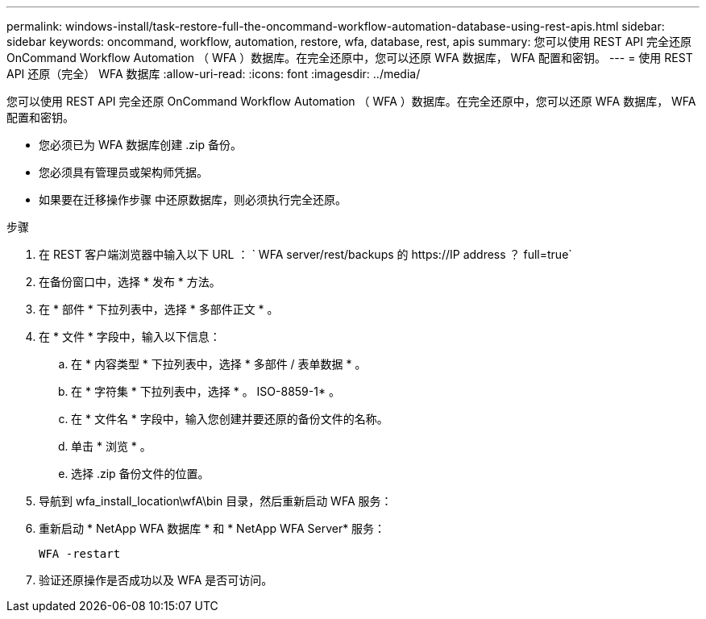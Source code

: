 ---
permalink: windows-install/task-restore-full-the-oncommand-workflow-automation-database-using-rest-apis.html 
sidebar: sidebar 
keywords: oncommand, workflow, automation, restore, wfa, database, rest, apis 
summary: 您可以使用 REST API 完全还原 OnCommand Workflow Automation （ WFA ）数据库。在完全还原中，您可以还原 WFA 数据库， WFA 配置和密钥。 
---
= 使用 REST API 还原（完全） WFA 数据库
:allow-uri-read: 
:icons: font
:imagesdir: ../media/


[role="lead"]
您可以使用 REST API 完全还原 OnCommand Workflow Automation （ WFA ）数据库。在完全还原中，您可以还原 WFA 数据库， WFA 配置和密钥。

* 您必须已为 WFA 数据库创建 .zip 备份。
* 您必须具有管理员或架构师凭据。
* 如果要在迁移操作步骤 中还原数据库，则必须执行完全还原。


.步骤
. 在 REST 客户端浏览器中输入以下 URL ： ` +WFA server/rest/backups 的 https://IP address ？ full=true+`
. 在备份窗口中，选择 * 发布 * 方法。
. 在 * 部件 * 下拉列表中，选择 * 多部件正文 * 。
. 在 * 文件 * 字段中，输入以下信息：
+
.. 在 * 内容类型 * 下拉列表中，选择 * 多部件 / 表单数据 * 。
.. 在 * 字符集 * 下拉列表中，选择 * 。 ISO-8859-1* 。
.. 在 * 文件名 * 字段中，输入您创建并要还原的备份文件的名称。
.. 单击 * 浏览 * 。
.. 选择 .zip 备份文件的位置。


. 导航到 wfa_install_location\wfA\bin 目录，然后重新启动 WFA 服务：
. 重新启动 * NetApp WFA 数据库 * 和 * NetApp WFA Server* 服务：
+
`WFA -restart`

. 验证还原操作是否成功以及 WFA 是否可访问。

